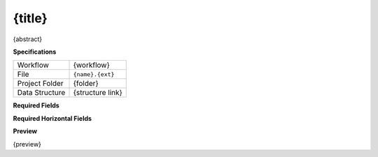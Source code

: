.. _io-{name}:

{title}
------------------------------------------------------------

{abstract}

**Specifications**

.. csv-table::
   :widths: auto

   Workflow, "{workflow}"
   File, "``{name}.{ext}``"
   Project Folder, "{folder}"
   Data Structure, "{structure link}"

**Required Fields**

.. csv-table::
   :file: ../data/fields_{name}.csv
   :header-rows: 1
   :widths: auto
   :delim: ;

**Required Horizontal Fields**

.. csv-table::
   :file: ../data/h_fields_{name}.csv
   :header-rows: 1
   :widths: auto
   :delim: ;

**Preview**

{preview}
